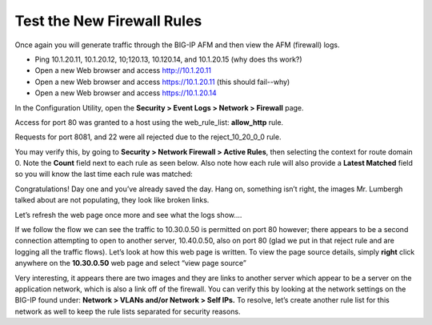 Test the New Firewall Rules
---------------------------

Once again you will generate traffic through the BIG-IP AFM and then
view the AFM (firewall) logs.

-  Ping 10.1.20.11, 10.1.20.12, 10;120.13, 10.120.14, and 10.1.20.15 (why does ths work?)

-  Open a new Web browser and access http://10.1.20.11

-  Open a new Web browser and access https://10.1.20.11 (this should fail--why)

- Open a new Web browser and access https://10.1.20.14


In the Configuration Utility, open the **Security > Event Logs > Network
> Firewall** page.

Access for port 80 was granted to a host using the web_rule_list:
**allow_http** rule.

|image20|

Requests for port 8081, and 22 were all rejected due to the
reject_10_20_0_0 rule.

|image21|

You may verify this, by going to **Security > Network Firewall > Active
Rules**, then selecting the context for route domain 0. Note the
**Count** field next to each rule as seen below. Also note how each rule
will also provide a **Latest Matched** field so you will know the last
time each rule was matched:

|image22|

Congratulations! Day one and you’ve already saved the day. Hang on,
something isn’t right, the images Mr. Lumbergh talked about are not
populating, they look like broken links.

|image23|

Let’s refresh the web page once more and see what the logs show….

|image24|

If we follow the flow we can see the traffic to 10.30.0.50 is permitted
on port 80 however; there appears to be a second connection attempting
to open to another server, 10.40.0.50, also on port 80 (glad we put in
that reject rule and are logging all the traffic flows). Let’s look at
how this web page is written. To view the page source details, simply
**right** click anywhere on the **10.30.0.50** web page and select “view
page source”

|image25|

Very interesting, it appears there are two images and they are links to
another server which appear to be a server on the application network,
which is also a link off of the firewall. You can verify this by looking
at the network settings on the BIG-IP found under: **Network > VLANs
and/or Network > Self IPs.** To resolve, let’s create another rule list
for this network as well to keep the rule lists separated for security
reasons.

.. |image20| image:: /_static/class1/image21.png
   :width: 6.49097in
   :height: 0.70347in
.. |image21| image:: /_static/class1/image22.png
   :width: 6.48125in
   :height: 0.60208in
.. |image22| image:: /_static/class1/image23.png
   :width: 6.49097in
   :height: 1.76875in
.. |image23| image:: /_static/class1/image24.png
   :width: 2.67327in
   :height: 2.26704in
.. |image24| image:: /_static/class1/image25.png
   :width: 6.5in
   :height: 1.25903in
.. |image25| image:: /_static/class1/image26.png
   :width: 6.5in
   :height: 1.22222in
